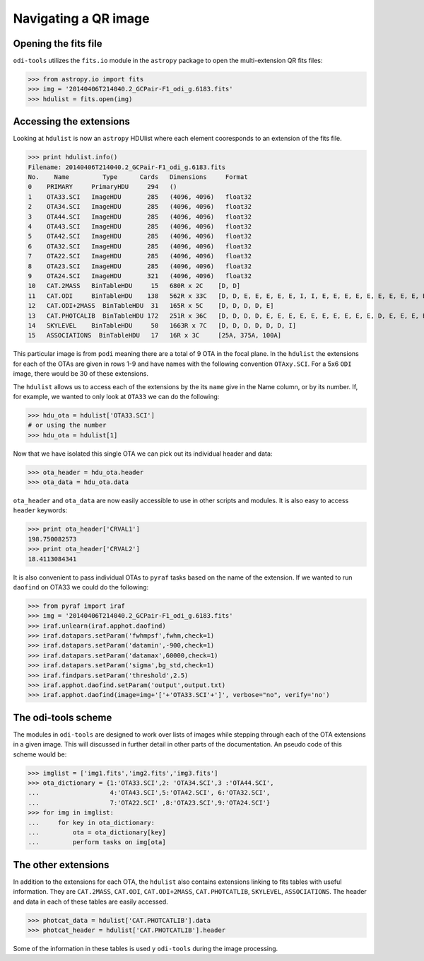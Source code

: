 Navigating a QR image
=====================


.. _opening-the-fits-file:

Opening the fits file
---------------------

``odi-tools`` utilizes the ``fits.io`` module in the ``astropy`` package to
open the multi-extension QR fits files:

>>> from astropy.io import fits
>>> img = '20140406T214040.2_GCPair-F1_odi_g.6183.fits'
>>> hdulist = fits.open(img)


.. _accessing-the-extensions:

Accessing the extensions
------------------------

Looking at ``hdulist`` is now an ``astropy`` HDUlist where each element
cooresponds to an extension of the fits file.

>>> print hdulist.info()
Filename: 20140406T214040.2_GCPair-F1_odi_g.6183.fits
No.    Name         Type      Cards   Dimensions     Format
0    PRIMARY     PrimaryHDU     294   ()
1    OTA33.SCI   ImageHDU       285   (4096, 4096)   float32
2    OTA34.SCI   ImageHDU       285   (4096, 4096)   float32
3    OTA44.SCI   ImageHDU       285   (4096, 4096)   float32
4    OTA43.SCI   ImageHDU       285   (4096, 4096)   float32
5    OTA42.SCI   ImageHDU       285   (4096, 4096)   float32
6    OTA32.SCI   ImageHDU       285   (4096, 4096)   float32
7    OTA22.SCI   ImageHDU       285   (4096, 4096)   float32
8    OTA23.SCI   ImageHDU       285   (4096, 4096)   float32
9    OTA24.SCI   ImageHDU       321   (4096, 4096)   float32
10   CAT.2MASS   BinTableHDU     15   680R x 2C    [D, D]
11   CAT.ODI     BinTableHDU    138   562R x 33C   [D, D, E, E, E, E, E, I, I, E, E, E, E, E, E, E, E, E, E, E, E, E, E, E, E, E, E, E, E, E, E, E, E]
12   CAT.ODI+2MASS  BinTableHDU  31   165R x 5C    [D, D, D, D, E]
13   CAT.PHOTCALIB  BinTableHDU 172   251R x 36C   [D, D, D, D, E, E, E, E, E, E, E, E, E, E, D, E, E, E, E, E, E, E, E, E, E, E, E, E, E, E, E, E, E, E, E, E]
14   SKYLEVEL    BinTableHDU     50   1663R x 7C   [D, D, D, D, D, D, I]
15   ASSOCIATIONS  BinTableHDU   17   16R x 3C     [25A, 375A, 100A]

This particular image  is from ``podi`` meaning there are a total of 9 OTA in
the focal plane. In the ``hdulist`` the extensions for each of the OTAs are
given in rows 1-9 and have names with the following convention ``OTAxy.SCI``.
For a 5x6 ``ODI`` image, there would be 30 of these extensions.

The ``hdulist`` allows us to access each of the extensions by the its ``name``
give in the Name column, or by its number. If, for example, we wanted to only
look at ``OTA33`` we can do the following:

>>> hdu_ota = hdulist['OTA33.SCI']
# or using the number
>>> hdu_ota = hdulist[1]

Now that we have isolated this single OTA we can pick out its individual
header and data:

>>> ota_header = hdu_ota.header
>>> ota_data = hdu_ota.data

``ota_header`` and ``ota_data`` are now easily accessible to use in other
scripts and modules. It is also easy to access ``header`` keywords:

>>> print ota_header['CRVAL1']
198.750082573
>>> print ota_header['CRVAL2']
18.4113084341

It is also convenient to pass individual OTAs to ``pyraf`` tasks based on the
name of the extension. If we wanted to run ``daofind`` on OTA33 we could do
the following:

>>> from pyraf import iraf
>>> img = '20140406T214040.2_GCPair-F1_odi_g.6183.fits'
>>> iraf.unlearn(iraf.apphot.daofind)
>>> iraf.datapars.setParam('fwhmpsf',fwhm,check=1)
>>> iraf.datapars.setParam('datamin',-900,check=1)
>>> iraf.datapars.setParam('datamax',60000,check=1)
>>> iraf.datapars.setParam('sigma',bg_std,check=1)
>>> iraf.findpars.setParam('threshold',2.5)
>>> iraf.apphot.daofind.setParam('output',output.txt)
>>> iraf.apphot.daofind(image=img+'['+'OTA33.SCI'+']', verbose="no", verify='no')

.. _odi-tools-scheme:

The odi-tools scheme
--------------------

The modules in ``odi-tools`` are designed to work over lists of images while
stepping through each of the OTA extensions in a given image. This will
discussed in further detail in other parts of the documentation. An pseudo
code of this scheme would be:

>>> imglist = ['img1.fits','img2.fits','img3.fits']
>>> ota_dictionary = {1:'OTA33.SCI',2: 'OTA34.SCI',3 :'OTA44.SCI',
...                   4:'OTA43.SCI',5:'OTA42.SCI', 6:'OTA32.SCI',
...                   7:'OTA22.SCI' ,8:'OTA23.SCI',9:'OTA24.SCI'}
>>> for img in imglist:
...     for key in ota_dictionary:
...         ota = ota_dictionary[key]
...         perform tasks on img[ota]

.. _the-other-extensions:

The other extensions
--------------------

In addition to the extensions for each OTA, the ``hdulist`` also contains
extensions linking to fits tables with useful information. They are
``CAT.2MASS``, ``CAT.ODI``, ``CAT.ODI+2MASS``, ``CAT.PHOTCATLIB``, ``SKYLEVEL``,
``ASSOCIATIONS``. The header and data in each of these tables are easily accessed.

>>> photcat_data = hdulist['CAT.PHOTCATLIB'].data
>>> photcat_header = hdulist['CAT.PHOTCATLIB'].header

Some of the information in these tables is used y ``odi-tools`` during the
image processing.
